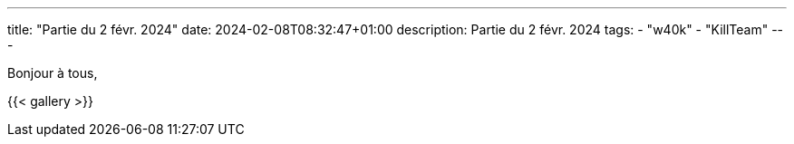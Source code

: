 ---
title: "Partie du 2 févr. 2024"
date: 2024-02-08T08:32:47+01:00
description: Partie du 2 févr. 2024
tags:
    - "w40k"
    - "KillTeam"
---

Bonjour à tous,


{{< gallery >}}
